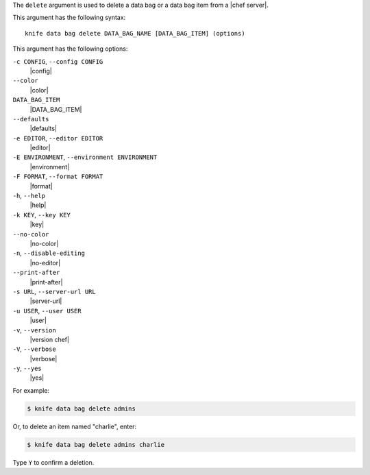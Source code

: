 .. The contents of this file are included in multiple topics.
.. This file describes a command or a sub-command for Knife.
.. This file should not be changed in a way that hinders its ability to appear in multiple documentation sets.


The ``delete`` argument is used to delete a data bag or a data bag item from a |chef server|.

This argument has the following syntax::

   knife data bag delete DATA_BAG_NAME [DATA_BAG_ITEM] (options)

This argument has the following options:

``-c CONFIG``, ``--config CONFIG``
   |config|

``--color``
   |color|

``DATA_BAG_ITEM``
   |DATA_BAG_ITEM|

``--defaults``
   |defaults|

``-e EDITOR``, ``--editor EDITOR``
   |editor|

``-E ENVIRONMENT``, ``--environment ENVIRONMENT``
   |environment|

``-F FORMAT``, ``--format FORMAT``
   |format|

``-h``, ``--help``
   |help|

``-k KEY``, ``--key KEY``
   |key|

``--no-color``
   |no-color|

``-n``, ``--disable-editing``
   |no-editor|

``--print-after``
   |print-after|

``-s URL``, ``--server-url URL``
   |server-url|

``-u USER``, ``--user USER``
   |user|

``-v``, ``--version``
   |version chef|

``-V``, ``--verbose``
   |verbose|

``-y``, ``--yes``
   |yes|

For example:

.. code-block:: bash

   $ knife data bag delete admins
   
Or, to delete an item named "charlie", enter:

.. code-block:: bash

   $ knife data bag delete admins charlie

Type ``Y`` to confirm a deletion.

